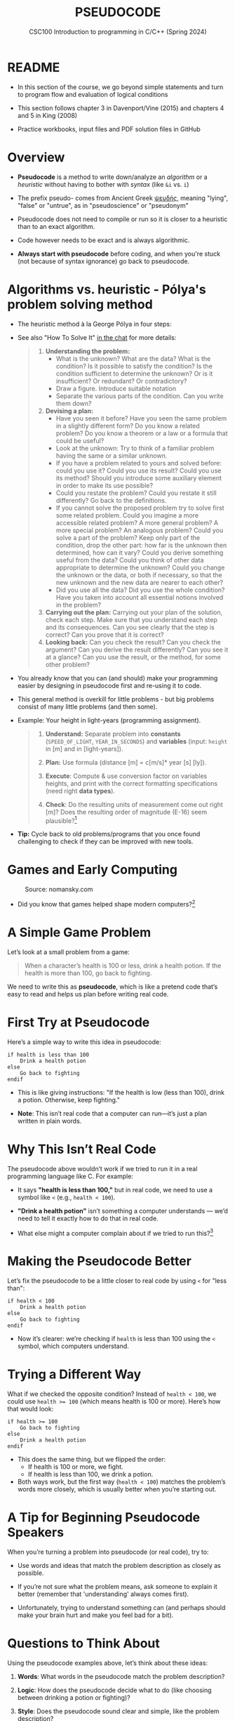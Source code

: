 #+TITLE: PSEUDOCODE
#+AUTHOR:Marcus Birkenkrahe
#+SUBTITLE:CSC100 Introduction to programming in C/C++ (Spring 2024)
#+STARTUP: overview hideblocks indent inlineimages
#+OPTIONS: toc:nil ^:nil num:nil date:nil author:nil
#+PROPERTY: header-args:C :main yes :includes <stdio.h> :exports both :results output :noweb yes :tangle yes
* README

- In this section of the course, we go beyond simple statements and
  turn to program flow and evaluation of logical conditions

- This section follows chapter 3 in Davenport/Vine (2015) and
  chapters 4 and 5 in King (2008)

- Practice workbooks, input files and PDF solution files in GitHub

* Overview

- *Pseudocode* is a method to write down/analyze an /algorithm/ or a
  /heuristic/ without having to bother with /syntax/ (like ~&i~ vs. ~i~)

- The prefix pseudo- comes from Ancient Greek [[https://en.wiktionary.org/wiki/%CF%88%CE%B5%CF%85%CE%B4%CE%AE%CF%82][ψευδής]], meaning
  "lying", "false" or "untrue", as in "pseudoscience" or "pseudonym"

- Pseudocode does not need to compile or run so it is closer to a
  heuristic than to an exact algorithm.

- Code however needs to be exact and is always algorithmic.

- *Always start with pseudocode* before coding, and when you're stuck
  (not because of syntax ignorance) go back to pseudocode.

* Algorithms vs. heuristic - Pólya's problem solving method

- The heuristic method à la George Pólya in four steps:
  #+attr_latex: :width 400px
  [[../img/polya.png]]

- See also "How To Solve It" [[https://chat.google.com/room/AAAAIk8SqZE/FgWGE4AC1MQ/FgWGE4AC1MQ?cls=10][in the chat]] for more details:
  #+begin_quote
  1. *Understanding the problem:*
     - What is the unknown? What are the data?  What is the condition?
       Is it possible to satisfy the condition? Is the condition
       sufficient to determine the unknown? Or is it insufficient? Or
       redundant? Or contradictory?
     - Draw a figure. Introduce suitable notation
     - Separate the various parts of the condition. Can you write them
       down?
  2. *Devising a plan:*
     - Have you seen it before? Have you seen the same problem in a
       slightly different form? Do you know a related problem? Do you
       know a theorem or a law or a formula that could be useful?
     - Look at the unknown: Try to think of a familiar problem having
       the same or a similar unknown.
     - If you have a problem related to yours and solved before: could
       you use it? Could you use its result? Could you use its method?
       Should you introduce some auxiliary element in order to make its
       use possible?
     - Could you restate the problem? Could you restate it still
       differently? Go back to the definitions.
     - If you cannot solve the proposed problem try to solve first some
       related problem. Could you imagine a more accessible related
       problem? A more general problem? A more special problem? An
       analogous problem? Could you solve a part of the problem? Keep
       only part of the condition, drop the other part: how far is the
       unknown then determined, how can it vary? Could you derive
       something useful from the data? Could you think of other data
       appropriate to determine the unknown? Could you change the
       unknown or the data, or both if necessary, so that the new
       unknown and the new data are nearer to each other?
     - Did you use all the data? Did you use the whole condition? Have
       you taken into account all essential notions involved in the
       problem?
  3. *Carrying out the plan:* Carrying out your plan of the solution,
     check each step. Make sure that you understand each step and its
     consequences. Can you see clearly that the step is correct? Can you
     prove that it is correct?
  4. *Looking back:* Can you check the result? Can you check the argument?
     Can you derive the result differently? Can you see it at a glance?
     Can you use the result, or the method, for some other problem?
  #+end_quote

- You already know that you can (and should) make your programming
  easier by designing in pseudocode first and re-using it to code.

- This general method is overkill for little problems - but big
  problems consist of many little problems (and then some).

- Example: Your height in light-years (programming assignment).
  #+begin_quote
  1) *Understand:* Separate problem into *constants* (=SPEED_OF_LIGHT=,
     =YEAR_IN_SECONDS=) and *variables* (input: =height= in [m] and in
     [light-years]).

  2) *Plan:* Use formula (distance [m] = c[m/s]* year [s] [ly]).

  3) *Execute*: Compute & use conversion factor on variables heights,
     and print with the correct formatting specifications (need right
     *data types*).

  4) *Check*: Do the resulting units of measurement come out right [m]?
     Does the resulting order of magnitude (E-16) seem plausible?[fn:1]
  #+end_quote

- *Tip:* Cycle back to old problems/programs that you once found
  challenging to check if they can be improved with new tools.

* Games and Early Computing
#+attr_html: :width 400px :float nil:
#+caption: Source: nomansky.com
[[../img/nomansky.jpg]]

- Did you know that games helped shape modern computers?[fn:2]

* A Simple Game Problem

Let’s look at a small problem from a game:

#+begin_quote
When a character’s health is 100 or less, drink a health potion. If
the health is more than 100, go back to fighting.
#+end_quote

We need to write this as *pseudocode*, which is like a pretend code
that’s easy to read and helps us plan before writing real code.

* First Try at Pseudocode

Here’s a simple way to write this idea in pseudocode:

#+begin_example
if health is less than 100
    Drink a health potion
else
    Go back to fighting
endif
#+end_example

- This is like giving instructions: "If the health is low (less than
  100), drink a potion. Otherwise, keep fighting."

- *Note*: This isn’t real code that a computer can run—it’s just a plan
  written in plain words.

* Why This Isn’t Real Code

The pseudocode above wouldn’t work if we tried to run it in a real
programming language like C. For example:

- It says *"health is less than 100,"* but in real code, we need to use
  a symbol like ~<~ (e.g., ~health < 100~).

- *"Drink a health potion"* isn’t something a computer understands —
  we’d need to tell it exactly how to do that in real code.

- What else might a computer complain about if we tried to run
  this?[fn:3]

* Making the Pseudocode Better

Let’s fix the pseudocode to be a little closer to real code by using
~<~ for "less than":

#+begin_example
if health < 100
    Drink a health potion
else
    Go back to fighting
endif
#+end_example

- Now it’s clearer: we’re checking if ~health~ is less than 100 using
  the ~<~ symbol, which computers understand.

* Trying a Different Way

What if we checked the opposite condition? Instead of ~health < 100~, we
could use ~health >= 100~ (which means health is 100 or more). Here’s
how that would look:

#+begin_example
if health >= 100
    Go back to fighting
else
    Drink a health potion
endif
#+end_example

- This does the same thing, but we flipped the order:
  - If health is 100 or more, we fight.
  - If health is less than 100, we drink a potion.
- Both ways work, but the first way (~health < 100~) matches the
  problem’s words more closely, which is usually better when you’re
  starting out.

* A Tip for Beginning Pseudocode Speakers

When you’re turning a problem into pseudocode (or real code), try to:

- Use words and ideas that match the problem description as closely as
  possible.

- If you’re not sure what the problem means, ask someone to explain it
  better (remember that 'understanding' always comes first).

- Unfortunately, trying to understand something can (and perhaps
  should make your brain hurt and make you feel bad for a bit).

* Questions to Think About

Using the pseudocode examples above, let’s think about these ideas:

1. *Words*: What words in the pseudocode match the problem description?

2. *Logic*: How does the pseudocode decide what to do (like choosing
   between drinking a potion or fighting)?

3. *Style*: Does the pseudocode sound clear and simple, like the problem
   description?

4. *Anything Else*: Are there other details in the problem we might need
   to think about?

* Practice: Turn a Problem into Pseudocode and Code

** Step 1: Understand the Problem

Here’s a problem about a game:

#+begin_quote
"Allow a player to deposit or withdraw gold from a game bank account."
#+end_quote

** Step 2: Write Pseudocode as Comments

- Open https://onecompiler.com/c.

- You’ll write your pseudocode as comments using `//` in the code
  editor.

- Pseudocode is a simple way to plan your code using plain words. For
  this problem, think about:
  + What choices does the player have? (Deposit or withdraw.)
  + How can you write this as an "if-else" decision?

- The pseudocode for this problem could look like this:
  #+begin_example C
  // If the player chooses to deposit, add gold to the account
  // Else if the player chooses to withdraw, subtract gold from the account
  #+end_example

** Step 3: Write Code

- The pseudocode contains a decision and an action. This pseudocode is
  closer to the C programming language:
  #+begin_example C
  // If (deposit chosen)
        // add gold to the account
  // Else if (withdrawal chosen)
        // subtract gold from the account
  #+end_example

- Open this code fragment in your browser as starter code:
  https://onecompiler.com/c/43bc9bmaa

- Complete the `...` so that the program runs with two numbers as
  input: 1 or 2 for the =choice=, and an integer for the =amount=.

- Run the code and test it:
  1. Try `choice = 1` and `amount = 50` to deposit.
  2. Try `choice = 2` and `amount = 30` to withdraw.

- What kind of *error handling* might be necessary?
  #+begin_quote
  1. Checking for negative amounts (~amount < 0~).
  2. Ensuring enough =gold= for withdrawal (~gold >= amount~).
  3. Handling invalid choices (~choice NOT 1 OR choice NOT 2~).
  4. Dealing with input mistakes (~choice~ or ~amount~ NOT a number).
  5. Handling maximum ~gold~ limits (~gold + amount > 10000~).
  6. Dealing with input overflow (~amount > 100000000~).
  #+end_quote

** Solution

Input:
#+begin_src bash :results output :exports both
  echo "2" > input # action (1 = deposit, 2 = withdraw)
  echo "100" >> input # amount of gold
  cat input
#+end_src

#+RESULTS:
: 2
: 100

Code: [[https://onecompiler.com/c/43bc89w2e][In OneCompiler]]
#+name: pseudogold
#+begin_src C :cmdline < input
  #include <stdio.h>

  int main() {
    // variables
    int gold = 100; // Example: starting gold amount
    int choice;     // To store the player's choice (1 for deposit, 2 for withdraw)
    int amount;     // Amount to deposit or withdraw

    // Print balance and ask for action
    printf("Your gold: %d\n", gold);
    printf("Choose an action (1 to deposit, 2 to withdraw):\n");
    // Get action (print confirmation)
    scanf("%d", &choice);
    printf("Your choice: %d\n", choice);
    // Get amount (print confirmation)
    printf("Enter amount:\n");
    scanf("%d", &amount);
    printf("Your amount: %d\n", amount);

    // If (deposit chosen)
    if (choice == 1) {
      // add gold to the account
      gold = gold + amount;
      printf("Deposited %d gold. New balance: %d\n", amount, gold);
    } else {   // Else if (withdrawal chosen)
      // subtract gold from the account
      gold = gold - amount;
      printf("Withdrew %d gold. New balance: %d\n", amount, gold);
    }

    return 0;
  }
#+end_src

#+RESULTS:
: Your gold: 100
: Choose an action (1 to deposit, 2 to withdraw):
: Your choice: 2
: Enter amount:
: Your amount: 100
: Withdrew 100 gold. New balance: 0

* Practice: Modify solution to handle errors

- First copy your entire program into a new program (so as not to spoil your
  nice solution).

- Now modify your copy to check if there is enough ~gold~ for a
  withdrawal (~choice == 2~).

- You have to 
  1) find the right place in the program for the check
  2) use an ~if~ statement that tests the error condition
  3) print an error message as an action with ~puts~
  4) ~return~ with ~EXIT_FAILURE~ (~#include <stdlib.h>~)
  #+begin_example C
  // if amount exceeds gold
      // print error message
  #+end_example

- Run the code with choice ~2~ and the withdrawal ~amount~ of 200 to see
  if your error message is triggered or not.

- To think about until next time: Can this program be improved?

** Solution

Input:
#+begin_src bash :results output :exports both
  echo "2" > input # action (1 = deposit, 2 = withdraw)
  echo "200" >> input # amount of gold
  cat input
#+end_src

#+RESULTS:
: 2
: 200

Code: [[https://onecompiler.com/c/43bcbj34u][In OneCompiler]]
#+name: pseudogold2
#+begin_src C :cmdline < input :tangle ../src/pseudogold.c
  #include <stdio.h>
  #include <stdlib.h>

  int main() {
    // variables
    int gold = 100; // Example: starting gold amount
    int choice;     // To store the player's choice (1 for deposit, 2 for withdraw)
    int amount;     // Amount to deposit or withdraw

    // Print balance and ask for action
    printf("Your gold: %d\n", gold);
    printf("Choose an action (1 to deposit, 2 to withdraw):\n");
    // Get action (print confirmation)
    scanf("%d", &choice);
    printf("Your choice: %d\n", choice);
    // Get amount (print confirmation)
    printf("Enter amount:\n");
    scanf("%d", &amount);
    printf("Your amount: %d\n", amount);

    // if amount exceeds gold
    if (amount > gold && choice == 2) {
      // print error message
      puts("Error: Withdrawal amount too large.");
      return EXIT_FAILURE;
    }

    // If (deposit chosen)
    if (choice == 1) {
      // add gold to the account
      gold = gold + amount;
      printf("Deposited %d gold. New balance: %d\n", amount, gold);
    } else {   // Else if (withdrawal chosen)
      // subtract gold from the account
      gold = gold - amount;
      printf("Withdrew %d gold. New balance: %d\n", amount, gold);
    }

    return 0;
  }
#+end_src


** Solution: Improvement

1) Move the error handling inside of the ~choice == 2~ block.
2) Now you can save one part of the condition check.
3) 

Input:
#+begin_src bash :results output :exports both
  echo "2" > input # action (1 = deposit, 2 = withdraw)
  echo "200" >> input # amount of gold
  cat input
#+end_src

#+RESULTS:
: 2
: 200

Code: [[https://onecompiler.com/c/43bcceg7t][In OneCompiler]]
#+name: pseudogold3
#+begin_src C :cmdline < input :tangle ../src/pseudogold3.c
  #include <stdio.h>
  #include <stdlib.h>

  int main() {
    // variables
    int gold = 100; // Example: starting gold amount
    int choice;     // To store the player's choice (1 for deposit, 2 for withdraw)
    int amount;     // Amount to deposit or withdraw

    // Print balance and ask for action
    printf("Your gold: %d\n", gold);
    printf("Choose an action (1 to deposit, 2 to withdraw):\n");
    // Get action (print confirmation)
    scanf("%d", &choice);
    printf("Your choice: %d\n", choice);
    // Get amount (print confirmation)
    printf("Enter amount:\n");
    scanf("%d", &amount);
    printf("Your amount: %d\n", amount);

    // If (deposit chosen)
    if (choice == 1) {
      // add gold to the account
      gold = gold + amount;
      printf("Deposited %d gold. New balance: %d\n", amount, gold);
    } else {   // Else if (withdrawal chosen)
      // if amount exceeds gold
      if (amount > gold) {
        // print error message
        printf("Error: Withdrawal %d too large. Only %d in account.\n", amount, gold);
        return EXIT_FAILURE;
      }
      // subtract gold from the account
      gold = gold - amount;
      printf("Withdrew %d gold. New balance: %d\n", amount, gold);
    }

    return 0;
  }
#+end_src

#+RESULTS: pseudogold3


* Footnotes

[fn:1]Light travels 300,000 m/s (E+6). A year has 31,000,000 seconds
(E+10). So 1 [m] is approx. E-(6+10) = E-16 light-years.

[fn:2]Dennis Ritchie and Ken Thompson developed the Unix operating
system and the programming language C largely because Ritchie wanted
to play a game "Space Travels" (like "[[https://www.nomanssky.com/][No Man's Sky]]", 2016-2025).

[fn:3]Undeclared variable ~health~, missing closure semi-colons after
the statements, functions ~Drink~ and ~Resume~ not known, and more.

[fn:4] 1) Language: words used like ~health~, ~drink~ or ~resume~. 2) Logic:
[[https://ifttt.com/][IFTTT]] (If This Then That) Else That. 3) Tone: game language 'drink
health potion' as function ~drink_health_potion~. 4) The indentation and
the use of ~if else end if~ instead of, e.g. "WHEN health < 100 THEN
drink health potion OTHERWISE resume battle".

[fn:5]In Org mode, you can use the language as an example header
argument to enable syntax highlighting. For pseudocode, this will of
course not work perfectly, since most syntax elements are not in C.

